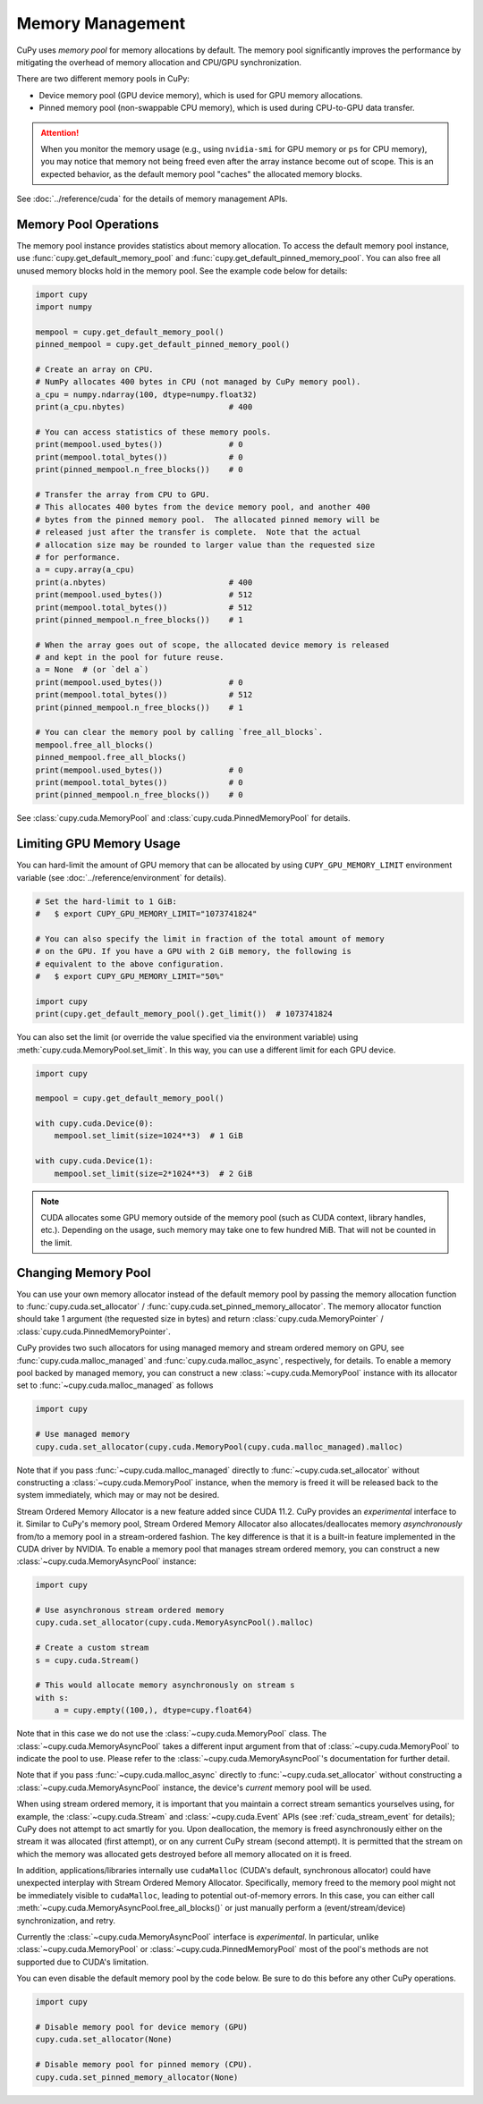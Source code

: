 Memory Management
=================

CuPy uses *memory pool* for memory allocations by default.
The memory pool significantly improves the performance by mitigating the overhead of memory allocation and CPU/GPU synchronization.

There are two different memory pools in CuPy:

* Device memory pool (GPU device memory), which is used for GPU memory allocations.
* Pinned memory pool (non-swappable CPU memory), which is used during CPU-to-GPU data transfer.

.. attention::

   When you monitor the memory usage (e.g., using ``nvidia-smi`` for GPU memory or ``ps`` for CPU memory), you may notice that memory not being freed even after the array instance become out of scope.
   This is an expected behavior, as the default memory pool "caches" the allocated memory blocks.

See :doc:`../reference/cuda` for the details of memory management APIs.

Memory Pool Operations
----------------------

The memory pool instance provides statistics about memory allocation.
To access the default memory pool instance, use :func:`cupy.get_default_memory_pool` and :func:`cupy.get_default_pinned_memory_pool`.
You can also free all unused memory blocks hold in the memory pool.
See the example code below for details:

.. code-block:: py

   import cupy
   import numpy

   mempool = cupy.get_default_memory_pool()
   pinned_mempool = cupy.get_default_pinned_memory_pool()

   # Create an array on CPU.
   # NumPy allocates 400 bytes in CPU (not managed by CuPy memory pool).
   a_cpu = numpy.ndarray(100, dtype=numpy.float32)
   print(a_cpu.nbytes)                      # 400

   # You can access statistics of these memory pools.
   print(mempool.used_bytes())              # 0
   print(mempool.total_bytes())             # 0
   print(pinned_mempool.n_free_blocks())    # 0

   # Transfer the array from CPU to GPU.
   # This allocates 400 bytes from the device memory pool, and another 400
   # bytes from the pinned memory pool.  The allocated pinned memory will be
   # released just after the transfer is complete.  Note that the actual
   # allocation size may be rounded to larger value than the requested size
   # for performance.
   a = cupy.array(a_cpu)
   print(a.nbytes)                          # 400
   print(mempool.used_bytes())              # 512
   print(mempool.total_bytes())             # 512
   print(pinned_mempool.n_free_blocks())    # 1

   # When the array goes out of scope, the allocated device memory is released
   # and kept in the pool for future reuse.
   a = None  # (or `del a`)
   print(mempool.used_bytes())              # 0
   print(mempool.total_bytes())             # 512
   print(pinned_mempool.n_free_blocks())    # 1

   # You can clear the memory pool by calling `free_all_blocks`.
   mempool.free_all_blocks()
   pinned_mempool.free_all_blocks()
   print(mempool.used_bytes())              # 0
   print(mempool.total_bytes())             # 0
   print(pinned_mempool.n_free_blocks())    # 0

See :class:`cupy.cuda.MemoryPool` and :class:`cupy.cuda.PinnedMemoryPool` for details.

Limiting GPU Memory Usage
-------------------------

You can hard-limit the amount of GPU memory that can be allocated by using ``CUPY_GPU_MEMORY_LIMIT`` environment variable (see :doc:`../reference/environment` for details).

.. code-block:: py

   # Set the hard-limit to 1 GiB:
   #   $ export CUPY_GPU_MEMORY_LIMIT="1073741824"

   # You can also specify the limit in fraction of the total amount of memory
   # on the GPU. If you have a GPU with 2 GiB memory, the following is
   # equivalent to the above configuration.
   #   $ export CUPY_GPU_MEMORY_LIMIT="50%"

   import cupy
   print(cupy.get_default_memory_pool().get_limit())  # 1073741824

You can also set the limit (or override the value specified via the environment variable) using :meth:`cupy.cuda.MemoryPool.set_limit`.
In this way, you can use a different limit for each GPU device.

.. code-block:: py

   import cupy

   mempool = cupy.get_default_memory_pool()

   with cupy.cuda.Device(0):
       mempool.set_limit(size=1024**3)  # 1 GiB

   with cupy.cuda.Device(1):
       mempool.set_limit(size=2*1024**3)  # 2 GiB

.. note::

   CUDA allocates some GPU memory outside of the memory pool (such as CUDA context, library handles, etc.).
   Depending on the usage, such memory may take one to few hundred MiB.
   That will not be counted in the limit.

Changing Memory Pool
--------------------

You can use your own memory allocator instead of the default memory pool by passing the memory allocation function to :func:`cupy.cuda.set_allocator` / :func:`cupy.cuda.set_pinned_memory_allocator`.
The memory allocator function should take 1 argument (the requested size in bytes) and return :class:`cupy.cuda.MemoryPointer` / :class:`cupy.cuda.PinnedMemoryPointer`.

CuPy provides two such allocators for using managed memory and stream ordered memory on GPU,
see :func:`cupy.cuda.malloc_managed` and :func:`cupy.cuda.malloc_async`, respectively, for details.
To enable a memory pool backed by managed memory, you can construct a new :class:`~cupy.cuda.MemoryPool` instance with its allocator
set to :func:`~cupy.cuda.malloc_managed` as follows

.. code-block:: py

    import cupy

    # Use managed memory
    cupy.cuda.set_allocator(cupy.cuda.MemoryPool(cupy.cuda.malloc_managed).malloc)

Note that if you pass :func:`~cupy.cuda.malloc_managed` directly to :func:`~cupy.cuda.set_allocator` without constructing
a :class:`~cupy.cuda.MemoryPool` instance, when the memory is freed it will be released back to the system immediately,
which may or may not be desired.

Stream Ordered Memory Allocator is a new feature added since CUDA 11.2. CuPy provides an *experimental* interface to it.
Similar to CuPy's memory pool, Stream Ordered Memory Allocator also allocates/deallocates memory *asynchronously* from/to
a memory pool in a stream-ordered fashion. The key difference is that it is a built-in feature implemented in the CUDA
driver by NVIDIA. To enable a memory pool that manages stream ordered memory, you can construct a new :class:`~cupy.cuda.MemoryAsyncPool`
instance:

.. code-block:: py

    import cupy

    # Use asynchronous stream ordered memory
    cupy.cuda.set_allocator(cupy.cuda.MemoryAsyncPool().malloc)

    # Create a custom stream
    s = cupy.cuda.Stream()

    # This would allocate memory asynchronously on stream s
    with s:
        a = cupy.empty((100,), dtype=cupy.float64)

Note that in this case we do not use the :class:`~cupy.cuda.MemoryPool` class. The :class:`~cupy.cuda.MemoryAsyncPool` takes
a different input argument from that of :class:`~cupy.cuda.MemoryPool` to indicate the pool to use.
Please refer to the :class:`~cupy.cuda.MemoryAsyncPool`'s documentation for further detail.

Note that if you pass :func:`~cupy.cuda.malloc_async` directly to :func:`~cupy.cuda.set_allocator` without constructing
a :class:`~cupy.cuda.MemoryAsyncPool` instance, the device's *current* memory pool will be used.

When using stream ordered memory, it is important that you maintain a correct stream semantics yourselves using, for example,
the :class:`~cupy.cuda.Stream` and :class:`~cupy.cuda.Event` APIs (see :ref:`cuda_stream_event` for details); CuPy does not
attempt to act smartly for you. Upon deallocation, the memory is freed asynchronously either on the stream it was
allocated (first attempt), or on any current CuPy stream (second attempt). It is permitted that the stream on which the
memory was allocated gets destroyed before all memory allocated on it is freed.

In addition, applications/libraries internally use ``cudaMalloc`` (CUDA's default, synchronous allocator) could have unexpected
interplay with Stream Ordered Memory Allocator. Specifically, memory freed to the memory pool might not be immediately visible
to ``cudaMalloc``, leading to potential out-of-memory errors. In this case, you can either call :meth:`~cupy.cuda.MemoryAsyncPool.free_all_blocks()`
or just manually perform a (event/stream/device) synchronization, and retry.

Currently the :class:`~cupy.cuda.MemoryAsyncPool` interface is *experimental*. In particular, unlike :class:`~cupy.cuda.MemoryPool`
or :class:`~cupy.cuda.PinnedMemoryPool` most of the pool's methods are not supported due to CUDA's limitation.

You can even disable the default memory pool by the code below.
Be sure to do this before any other CuPy operations.

.. code-block:: py

   import cupy

   # Disable memory pool for device memory (GPU)
   cupy.cuda.set_allocator(None)

   # Disable memory pool for pinned memory (CPU).
   cupy.cuda.set_pinned_memory_allocator(None)
